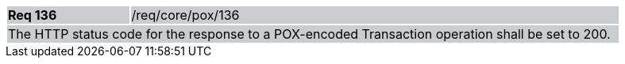 [width="90%",cols="20%,80%"]
|===
|*Req 136* {set:cellbgcolor:#CACCCE}|/req/core/pox/136
2+|The HTTP status code for the response to a POX-encoded Transaction operation shall be set to 200.
|===
